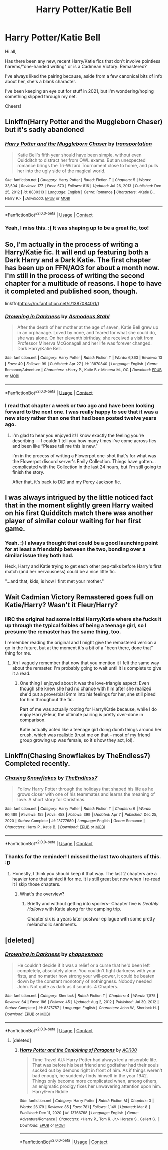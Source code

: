 #+TITLE: Harry Potter/Katie Bell

* Harry Potter/Katie Bell
:PROPERTIES:
:Author: MidgardWyrm
:Score: 12
:DateUnix: 1621921666.0
:DateShort: 2021-May-25
:FlairText: Request
:END:
Hi all,

Has there been any new, recent Harry/Katie fics that don't involve pointless harems/"one-handed writing" or is a Cadmean Victory: Remastered?

I've always liked the pairing because, aside from a few canonical bits of info about her, she's a blank character.

I've been keeping an eye out for stuff in 2021, but I'm wondering/hoping something slipped through my net.

Cheers!


** Linkffn(Harry Potter and the Muggleborn Chaser) but it's sadly abandoned
:PROPERTIES:
:Author: rohan62442
:Score: 6
:DateUnix: 1621935533.0
:DateShort: 2021-May-25
:END:

*** [[https://www.fanfiction.net/s/8830313/1/][*/Harry Potter and the Muggleborn Chaser/*]] by [[https://www.fanfiction.net/u/2090662/transportation][/transportation/]]

#+begin_quote
  Katie Bell's fifth year should have been simple, without even Quidditch to distract her from OWL exams. But an unexpected romance brings the Tri-Wizard Tournament close to home, and pulls her into the ugly side of the magical world.
#+end_quote

^{/Site/:} ^{fanfiction.net} ^{*|*} ^{/Category/:} ^{Harry} ^{Potter} ^{*|*} ^{/Rated/:} ^{Fiction} ^{T} ^{*|*} ^{/Chapters/:} ^{5} ^{*|*} ^{/Words/:} ^{33,504} ^{*|*} ^{/Reviews/:} ^{177} ^{*|*} ^{/Favs/:} ^{570} ^{*|*} ^{/Follows/:} ^{816} ^{*|*} ^{/Updated/:} ^{Jul} ^{26,} ^{2013} ^{*|*} ^{/Published/:} ^{Dec} ^{25,} ^{2012} ^{*|*} ^{/id/:} ^{8830313} ^{*|*} ^{/Language/:} ^{English} ^{*|*} ^{/Genre/:} ^{Romance} ^{*|*} ^{/Characters/:} ^{<Katie} ^{B.,} ^{Harry} ^{P.>} ^{*|*} ^{/Download/:} ^{[[http://www.ff2ebook.com/old/ffn-bot/index.php?id=8830313&source=ff&filetype=epub][EPUB]]} ^{or} ^{[[http://www.ff2ebook.com/old/ffn-bot/index.php?id=8830313&source=ff&filetype=mobi][MOBI]]}

--------------

*FanfictionBot*^{2.0.0-beta} | [[https://github.com/FanfictionBot/reddit-ffn-bot/wiki/Usage][Usage]] | [[https://www.reddit.com/message/compose?to=tusing][Contact]]
:PROPERTIES:
:Author: FanfictionBot
:Score: 4
:DateUnix: 1621935558.0
:DateShort: 2021-May-25
:END:


*** Yeah, I miss this. :( It was shaping up to be a great fic, too!
:PROPERTIES:
:Author: MidgardWyrm
:Score: 3
:DateUnix: 1621945856.0
:DateShort: 2021-May-25
:END:


** So, I'm actually in the process of writing a Harry/Katie fic. It will end up featuring both a Dark Harry and a Dark Katie. The first chapter has been up on FFN/AO3 for about a month now. I'm still in the process of writing the second chapter for a multitude of reasons. I hope to have it completed and published soon, though.

linkffn([[https://m.fanfiction.net/s/13870840/1/]])
:PROPERTIES:
:Author: Asmodeus_Stahl
:Score: 5
:DateUnix: 1621955187.0
:DateShort: 2021-May-25
:END:

*** [[https://www.fanfiction.net/s/13870840/1/][*/Drowning in Darkness/*]] by [[https://www.fanfiction.net/u/11546590/Asmodeus-Stahl][/Asmodeus Stahl/]]

#+begin_quote
  After the death of her mother at the age of seven, Katie Bell grew up in an orphanage. Loved by none, and feared for what she could do, she was alone. On her eleventh birthday, she received a visit from Professor Minerva McGonagall and her life was forever changed. Dark Harry/Katie Bell.
#+end_quote

^{/Site/:} ^{fanfiction.net} ^{*|*} ^{/Category/:} ^{Harry} ^{Potter} ^{*|*} ^{/Rated/:} ^{Fiction} ^{T} ^{*|*} ^{/Words/:} ^{6,363} ^{*|*} ^{/Reviews/:} ^{13} ^{*|*} ^{/Favs/:} ^{49} ^{*|*} ^{/Follows/:} ^{99} ^{*|*} ^{/Published/:} ^{Apr} ^{27} ^{*|*} ^{/id/:} ^{13870840} ^{*|*} ^{/Language/:} ^{English} ^{*|*} ^{/Genre/:} ^{Romance/Adventure} ^{*|*} ^{/Characters/:} ^{<Harry} ^{P.,} ^{Katie} ^{B.>} ^{Minerva} ^{M.,} ^{OC} ^{*|*} ^{/Download/:} ^{[[http://www.ff2ebook.com/old/ffn-bot/index.php?id=13870840&source=ff&filetype=epub][EPUB]]} ^{or} ^{[[http://www.ff2ebook.com/old/ffn-bot/index.php?id=13870840&source=ff&filetype=mobi][MOBI]]}

--------------

*FanfictionBot*^{2.0.0-beta} | [[https://github.com/FanfictionBot/reddit-ffn-bot/wiki/Usage][Usage]] | [[https://www.reddit.com/message/compose?to=tusing][Contact]]
:PROPERTIES:
:Author: FanfictionBot
:Score: 3
:DateUnix: 1621955206.0
:DateShort: 2021-May-25
:END:


*** I read that chapter a week or two ago and have been looking forward to the next one. I was really happy to see that it was a new story rather than one that had been posted twelve years ago.
:PROPERTIES:
:Author: twistedmic
:Score: 1
:DateUnix: 1621980371.0
:DateShort: 2021-May-26
:END:

**** I'm glad to hear you enjoyed it! I know exactly the feeling you're describing --- I couldn't tell you how many times I've come across fics and been like “Please tell me this is new.”

I'm in the process of writing a Flowerpot one-shot that's for what was the Flowerpot discord server's Emily Collection. Things have gotten... complicated with the Collection in the last 24 hours, but I'm still going to finish the story.

After that, it's back to DiD and my Percy Jackson fic.
:PROPERTIES:
:Author: Asmodeus_Stahl
:Score: 1
:DateUnix: 1621980689.0
:DateShort: 2021-May-26
:END:


** I was always intrigued by the little noticed fact that in the moment slightly green Harry waited on his first Quidditch match there was another player of similar colour waiting for her first game.
:PROPERTIES:
:Author: ceplma
:Score: 8
:DateUnix: 1621922122.0
:DateShort: 2021-May-25
:END:

*** Yeah. :) I always thought that could be a good launching point for at least a friendship between the two, bonding over a similar issue they both had.

Heck, Harry and Katie trying to get each other pep-talks before Harry's first match (and her nervousness) could be a nice little fic.

"...and that, kids, is how I first met your mother."
:PROPERTIES:
:Author: MidgardWyrm
:Score: 6
:DateUnix: 1621945649.0
:DateShort: 2021-May-25
:END:


** Wait Cadmian Victory Remastered goes full on Katie/Harry? Wasn't it Fleur/Harry?
:PROPERTIES:
:Author: VivianDupuis
:Score: 3
:DateUnix: 1621921755.0
:DateShort: 2021-May-25
:END:

*** IIRC the original had some initial Harry/Katie where she fucks it up through the typical foibles of being a teenage girl, so I presume the remaster has the same thing, too.

I remember reading the original and I might give the remastered version a go in the future, but at the moment it's a bit of a "been there, done that" thing for me.
:PROPERTIES:
:Author: MidgardWyrm
:Score: 4
:DateUnix: 1621921854.0
:DateShort: 2021-May-25
:END:

**** Ah I vaguely remember that now that you mention it I felt the same way about the remaster. I'm probably going to wait until it is complete to give it a read.
:PROPERTIES:
:Author: VivianDupuis
:Score: 4
:DateUnix: 1621921973.0
:DateShort: 2021-May-25
:END:

***** One thing I enjoyed about it was the love-triangle aspect: Even though she knew she had no chance with him after she realized she'd put a proverbial 9mm into his feelings for her, she still pined for him throughout the fic.

Part of me was actually rooting for Harry/Katie because, while I do enjoy Harry/Fleur, the ultimate pairing is pretty over-done in comparison.

Katie actually acted like a teenage girl doing dumb things around her crush, which was realistic (trust me on that -- most of my friend group growing up was female, so it's how they act, lol).
:PROPERTIES:
:Author: MidgardWyrm
:Score: 2
:DateUnix: 1621945528.0
:DateShort: 2021-May-25
:END:


** Linkffn(Chasing Snowflakes by TheEndless7) Completed recently.
:PROPERTIES:
:Author: xshadowfax
:Score: 3
:DateUnix: 1621923992.0
:DateShort: 2021-May-25
:END:

*** [[https://www.fanfiction.net/s/13777689/1/][*/Chasing Snowflakes/*]] by [[https://www.fanfiction.net/u/2638737/TheEndless7][/TheEndless7/]]

#+begin_quote
  Follow Harry Potter through the holidays that shaped his life as he grows closer with one of his teammates and learns the meaning of love. A short story for Christmas.
#+end_quote

^{/Site/:} ^{fanfiction.net} ^{*|*} ^{/Category/:} ^{Harry} ^{Potter} ^{*|*} ^{/Rated/:} ^{Fiction} ^{T} ^{*|*} ^{/Chapters/:} ^{6} ^{*|*} ^{/Words/:} ^{60,489} ^{*|*} ^{/Reviews/:} ^{155} ^{*|*} ^{/Favs/:} ^{458} ^{*|*} ^{/Follows/:} ^{399} ^{*|*} ^{/Updated/:} ^{Apr} ^{7} ^{*|*} ^{/Published/:} ^{Dec} ^{25,} ^{2020} ^{*|*} ^{/Status/:} ^{Complete} ^{*|*} ^{/id/:} ^{13777689} ^{*|*} ^{/Language/:} ^{English} ^{*|*} ^{/Genre/:} ^{Romance} ^{*|*} ^{/Characters/:} ^{Harry} ^{P.,} ^{Katie} ^{B.} ^{*|*} ^{/Download/:} ^{[[http://www.ff2ebook.com/old/ffn-bot/index.php?id=13777689&source=ff&filetype=epub][EPUB]]} ^{or} ^{[[http://www.ff2ebook.com/old/ffn-bot/index.php?id=13777689&source=ff&filetype=mobi][MOBI]]}

--------------

*FanfictionBot*^{2.0.0-beta} | [[https://github.com/FanfictionBot/reddit-ffn-bot/wiki/Usage][Usage]] | [[https://www.reddit.com/message/compose?to=tusing][Contact]]
:PROPERTIES:
:Author: FanfictionBot
:Score: 3
:DateUnix: 1621924018.0
:DateShort: 2021-May-25
:END:


*** Thanks for the reminder! I missed the last two chapters of this. :D
:PROPERTIES:
:Author: MidgardWyrm
:Score: 3
:DateUnix: 1621945773.0
:DateShort: 2021-May-25
:END:

**** Honestly, I think you should keep it that way. The last 2 chapters are a heavier tone that tainted it for me. It is still great but now when I re-read it I skip those chapters.
:PROPERTIES:
:Author: msacook
:Score: 5
:DateUnix: 1621947046.0
:DateShort: 2021-May-25
:END:

***** What's the overview?
:PROPERTIES:
:Author: MidgardWyrm
:Score: 3
:DateUnix: 1621954364.0
:DateShort: 2021-May-25
:END:

****** Briefly and without getting into spoilers- Chapter five is /Deathly Hallows/ with Katie along for the camping trip.

Chapter six is a years later postwar epilogue with some pretty melancholic sentiments.
:PROPERTIES:
:Author: twistedmic
:Score: 1
:DateUnix: 1621980198.0
:DateShort: 2021-May-26
:END:


** [deleted]
:PROPERTIES:
:Score: 1
:DateUnix: 1621954900.0
:DateShort: 2021-May-25
:END:

*** [[https://www.fanfiction.net/s/8375757/1/][*/Drowning in Darkness/*]] by [[https://www.fanfiction.net/u/3858228/chappysmom][/chappysmom/]]

#+begin_quote
  He couldn't decide if it was a relief or a curse that he'd been left completely, absolutely alone. You couldn't fight darkness with your fists, and no matter how strong your will-power, it could be beaten down by the constant monotony of nothingness. Nobody needed John. Not quite as dark as it sounds. 4 Chapters.
#+end_quote

^{/Site/:} ^{fanfiction.net} ^{*|*} ^{/Category/:} ^{Sherlock} ^{*|*} ^{/Rated/:} ^{Fiction} ^{T} ^{*|*} ^{/Chapters/:} ^{4} ^{*|*} ^{/Words/:} ^{7,575} ^{*|*} ^{/Reviews/:} ^{64} ^{*|*} ^{/Favs/:} ^{186} ^{*|*} ^{/Follows/:} ^{45} ^{*|*} ^{/Updated/:} ^{Aug} ^{2,} ^{2012} ^{*|*} ^{/Published/:} ^{Jul} ^{30,} ^{2012} ^{*|*} ^{/Status/:} ^{Complete} ^{*|*} ^{/id/:} ^{8375757} ^{*|*} ^{/Language/:} ^{English} ^{*|*} ^{/Characters/:} ^{John} ^{W.,} ^{Sherlock} ^{H.} ^{*|*} ^{/Download/:} ^{[[http://www.ff2ebook.com/old/ffn-bot/index.php?id=8375757&source=ff&filetype=epub][EPUB]]} ^{or} ^{[[http://www.ff2ebook.com/old/ffn-bot/index.php?id=8375757&source=ff&filetype=mobi][MOBI]]}

--------------

*FanfictionBot*^{2.0.0-beta} | [[https://github.com/FanfictionBot/reddit-ffn-bot/wiki/Usage][Usage]] | [[https://www.reddit.com/message/compose?to=tusing][Contact]]
:PROPERTIES:
:Author: FanfictionBot
:Score: 0
:DateUnix: 1621954925.0
:DateShort: 2021-May-25
:END:

**** [deleted]
:PROPERTIES:
:Score: 1
:DateUnix: 1621954986.0
:DateShort: 2021-May-25
:END:

***** [[https://www.fanfiction.net/s/13766768/1/][*/Harry Potter and the Conjoining of Paragons/*]] by [[https://www.fanfiction.net/u/11142828/ACI100][/ACI100/]]

#+begin_quote
  Time Travel AU: Harry Potter had always led a miserable life. That was before his best friend and godfather had their souls sucked out by demons right in front of him. As if things weren't bad enough, he suddenly finds himself in the year 1942. Things only become more complicated when, among others, an enigmatic prodigy fixes her unwavering attention upon him. Harry/Fem Riddle
#+end_quote

^{/Site/:} ^{fanfiction.net} ^{*|*} ^{/Category/:} ^{Harry} ^{Potter} ^{*|*} ^{/Rated/:} ^{Fiction} ^{M} ^{*|*} ^{/Chapters/:} ^{3} ^{*|*} ^{/Words/:} ^{26,179} ^{*|*} ^{/Reviews/:} ^{85} ^{*|*} ^{/Favs/:} ^{781} ^{*|*} ^{/Follows/:} ^{1,149} ^{*|*} ^{/Updated/:} ^{Mar} ^{8} ^{*|*} ^{/Published/:} ^{Dec} ^{11,} ^{2020} ^{*|*} ^{/id/:} ^{13766768} ^{*|*} ^{/Language/:} ^{English} ^{*|*} ^{/Genre/:} ^{Adventure/Romance} ^{*|*} ^{/Characters/:} ^{<Harry} ^{P.,} ^{Tom} ^{R.} ^{Jr.>} ^{Horace} ^{S.,} ^{Gellert} ^{G.} ^{*|*} ^{/Download/:} ^{[[http://www.ff2ebook.com/old/ffn-bot/index.php?id=13766768&source=ff&filetype=epub][EPUB]]} ^{or} ^{[[http://www.ff2ebook.com/old/ffn-bot/index.php?id=13766768&source=ff&filetype=mobi][MOBI]]}

--------------

*FanfictionBot*^{2.0.0-beta} | [[https://github.com/FanfictionBot/reddit-ffn-bot/wiki/Usage][Usage]] | [[https://www.reddit.com/message/compose?to=tusing][Contact]]
:PROPERTIES:
:Author: FanfictionBot
:Score: 0
:DateUnix: 1621955010.0
:DateShort: 2021-May-25
:END:
